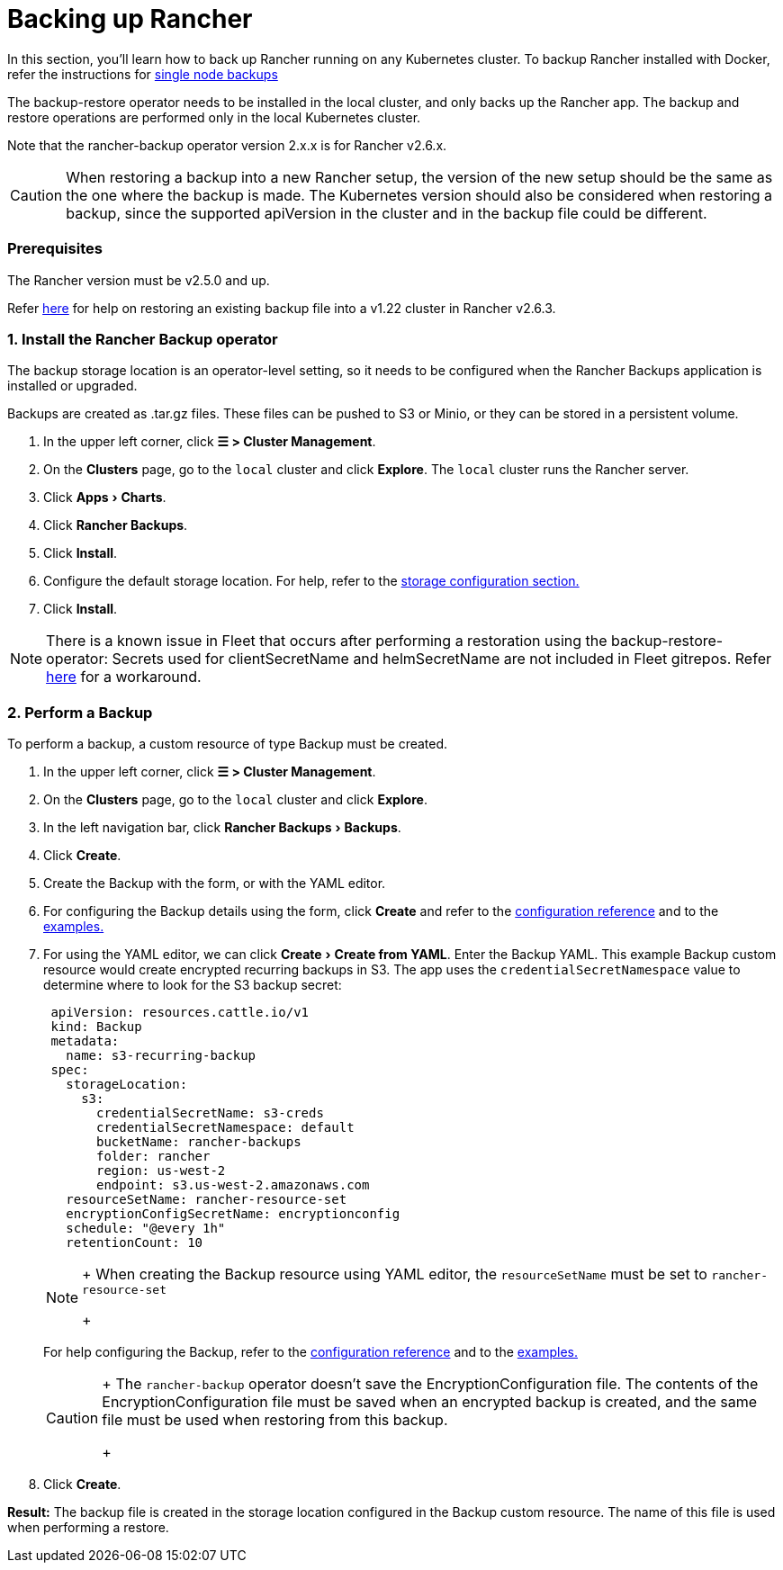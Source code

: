 = Backing up Rancher
:experimental:

In this section, you'll learn how to back up Rancher running on any Kubernetes cluster. To backup Rancher installed with Docker, refer the instructions for xref:back-up-docker-installed-rancher.adoc[single node backups]

The backup-restore operator needs to be installed in the local cluster, and only backs up the Rancher app. The backup and restore operations are performed only in the local Kubernetes cluster.

Note that the rancher-backup operator version 2.x.x is for Rancher v2.6.x.

[CAUTION]
====

When restoring a backup into a new Rancher setup, the version of the new setup should be the same as the one where the backup is made. The Kubernetes version should also be considered when restoring a backup, since the supported apiVersion in the cluster and in the backup file could be different.
====


=== Prerequisites

The Rancher version must be v2.5.0 and up.

Refer link:migrate-rancher-to-new-cluster.adoc#2-restore-from-backup-using-a-restore-custom-resource[here] for help on restoring an existing backup file into a v1.22 cluster in Rancher v2.6.3.

=== 1. Install the Rancher Backup operator

The backup storage location is an operator-level setting, so it needs to be configured when the Rancher Backups application is installed or upgraded.

Backups are created as .tar.gz files. These files can be pushed to S3 or Minio, or they can be stored in a persistent volume.

. In the upper left corner, click *☰ > Cluster Management*.
. On the *Clusters* page, go to the `local` cluster and click *Explore*. The `local` cluster runs the Rancher server.
. Click menu:Apps[Charts].
. Click *Rancher Backups*.
. Click *Install*.
. Configure the default storage location. For help, refer to the xref:../../../reference-guides/backup-restore-configuration/storage-configuration.adoc[storage configuration section.]
. Click *Install*.

[NOTE]
====

There is a known issue in Fleet that occurs after performing a restoration using the backup-restore-operator: Secrets used for clientSecretName and helmSecretName are not included in Fleet gitrepos. Refer link:../../../integrations-in-rancher/fleet/overview.adoc#troubleshooting[here] for a workaround.
====


=== 2. Perform a Backup

To perform a backup, a custom resource of type Backup must be created.

. In the upper left corner, click *☰ > Cluster Management*.
. On the *Clusters* page, go to the `local` cluster and click *Explore*.
. In the left navigation bar, click menu:Rancher Backups[Backups].
. Click *Create*.
. Create the Backup with the form, or with the YAML editor.
. For configuring the Backup details using the form, click *Create* and refer to the xref:../../../reference-guides/backup-restore-configuration/backup-configuration.adoc[configuration reference] and to the link:../../../reference-guides/backup-restore-configuration/examples.adoc#backup[examples.]
. For using the YAML editor, we can click menu:Create[Create from YAML]. Enter the Backup YAML. This example Backup custom resource would create encrypted recurring backups in S3. The app uses the `credentialSecretNamespace` value to determine where to look for the S3 backup secret:
+
[,yaml]
----
 apiVersion: resources.cattle.io/v1
 kind: Backup
 metadata:
   name: s3-recurring-backup
 spec:
   storageLocation:
     s3:
       credentialSecretName: s3-creds
       credentialSecretNamespace: default
       bucketName: rancher-backups
       folder: rancher
       region: us-west-2
       endpoint: s3.us-west-2.amazonaws.com
   resourceSetName: rancher-resource-set
   encryptionConfigSecretName: encryptionconfig
   schedule: "@every 1h"
   retentionCount: 10
----
+

[NOTE]
====
+
When creating the Backup resource using YAML editor, the `resourceSetName` must be set to `rancher-resource-set`
+
====

+
For help configuring the Backup, refer to the xref:../../../reference-guides/backup-restore-configuration/backup-configuration.adoc[configuration reference] and to the link:../../../reference-guides/backup-restore-configuration/examples.adoc#backup[examples.]
+

[CAUTION]
====
+
The `rancher-backup` operator doesn't save the EncryptionConfiguration file. The contents of the EncryptionConfiguration file must be saved when an encrypted backup is created, and the same file must be used when restoring from this backup.
+
====


. Click *Create*.

*Result:* The backup file is created in the storage location configured in the Backup custom resource. The name of this file is used when performing a restore.
